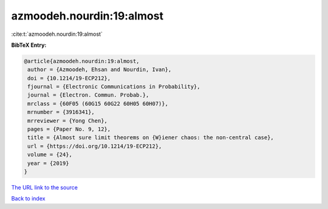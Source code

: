 azmoodeh.nourdin:19:almost
==========================

:cite:t:`azmoodeh.nourdin:19:almost`

**BibTeX Entry:**

.. code-block:: bibtex

   @article{azmoodeh.nourdin:19:almost,
    author = {Azmoodeh, Ehsan and Nourdin, Ivan},
    doi = {10.1214/19-ECP212},
    fjournal = {Electronic Communications in Probability},
    journal = {Electron. Commun. Probab.},
    mrclass = {60F05 (60G15 60G22 60H05 60H07)},
    mrnumber = {3916341},
    mrreviewer = {Yong Chen},
    pages = {Paper No. 9, 12},
    title = {Almost sure limit theorems on {W}iener chaos: the non-central case},
    url = {https://doi.org/10.1214/19-ECP212},
    volume = {24},
    year = {2019}
   }
`The URL link to the source <ttps://doi.org/10.1214/19-ECP212}>`_


`Back to index <../By-Cite-Keys.html>`_
